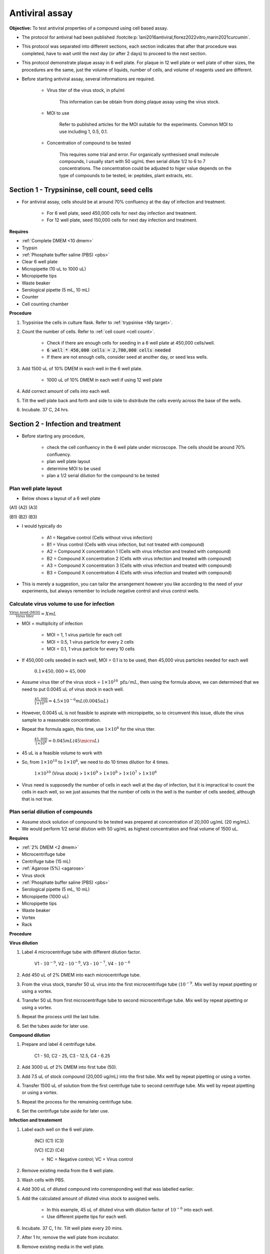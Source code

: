 Antiviral assay
===============

**Objective:** To test antiviral properties of a compound using cell based assay. 

* The protocol for antiviral had been published :footcite:p:`lani2016antiviral,florez2022vitro,marin2021curcumin`. 
* This protocol was separated into different sections, each section indicates that after that procedure was completed, have to wait until the next day (or after 2 days) to proceed to the next section. 
* This protocol demonstrate plaque assay in 6 well plate. For plaque in 12 well plate or well plate of other sizes, the procedures are the same, just the volume of liquids, number of cells, and volume of reagents used are different. 
* Before starting antiviral assay, several informations are required.

    * Virus titer of the virus stock, in pfu/ml

        This information can be obtain from doing plaque assay using the virus stock.

    * MOI to use

        Refer to published articles for the MOI suitable for the experiments. Common MOI to use including 1, 0.5, 0.1.    

    * Concentration of compound to be tested

        This requires some trial and error. For organically synthesised small molecule compounds, I usually start with 50 ug/mL then serial dilute 1/2 to 6 to 7 concentrations. The concentration could be adjusted to higer value depends on the type of compounds to be tested, ie: peptides, plant extracts, etc. 

Section 1 - Trypsininse, cell count, seed cells
-----------------------------------------------

* For antiviral assay, cells should be at around 70% confluency at the day of infection and treatment. 

    * For 6 well plate, seed 450,000 cells for next day infection and treatment. 
    * For 12 well plate, seed 150,000 cells for next day infection and treatment. 

**Requires**

* :ref:`Complete DMEM <10 dmem>`
* Trypsin 
* :ref:`Phosphate buffer saline (PBS) <pbs>`
* Clear 6 well plate
* Micropipette (10 uL to 1000 uL)
* Micropipette tips
* Waste beaker 
* Serological pipette (5 mL, 10 mL)
* Counter
* Cell counting chamber  

**Procedure**

#. Trypsinise the cells in culture flask. Refer to :ref:`trypsinise <My target>`.
#. Count the number of cells. Refer to :ref:`cell count <cell count>`. 

    * Check if there are enough cells for seeding in a 6 well plate at 450,000 cells/well. 
    * :code:`6 well * 450,000 cells = 2,700,000 cells needed`
    * If there are not enough cells, consider seed at another day, or seed less wells.  

#. Add 1500 uL of 10% DMEM in each well in the 6 well plate.

    * 1000 uL of 10% DMEM in each well if using 12 well plate 

#. Add correct amount of cells into each well. 
#. Tilt the well plate back and forth and side to side to distribute the cells evenly across the base of the wells. 
#. Incubate. 37 C, 24 hrs. 

Section 2 - Infection and treatment 
-----------------------------------

* Before starting any procedure, 

    * check the cell confluency in the 6 well plate under microscope. The cells should be around 70% confluency. 
    * plan well plate layout 
    * determine MOI to be used 
    * plan a 1/2 serial dilution for the compound to be tested

Plan well plate layout
~~~~~~~~~~~~~~~~~~~~~~

* Below shows a layout of a 6 well plate 

(A1) (A2) (A3) 

(B1) (B2) (B3) 

* I would typically do 

    * A1 = Negative control (Cells without virus infection)
    * B1 = Virus control (Cells with virus infection, but not treated with compound)
    * A2 = Compound X concentration 1 (Cells with virus infection and treated with compound)
    * B2 = Compound X concentration 2 (Cells with virus infection and treated with compound)
    * A3 = Compound X concentration 3 (Cells with virus infection and treated with compound)
    * B3 = Compound X concentration 4 (Cells with virus infection and treated with compound)

* This is merely a suggestion, you can tailor the arrangement however you like according to the need of your experiments, but always remember to include negative control and virus control wells. 

Calculate virus volume to use for infection
~~~~~~~~~~~~~~~~~~~~~~~~~~~~~~~~~~~~~~~~~~~

:math:`\frac{\text{Virus need (MOI)}}{\text{Virus titer}} = X mL`

* MOI = multiplicity of infection

    * MOI = 1, 1 virus particle for each cell 
    * MOI = 0.5, 1 virus particle for every 2 cells 
    * MOI = 0.1, 1 virus particle for every 10 cells  

* If 450,000 cells seeded in each well, MOI = 0.1 is to be used, then 45,000 virus particles needed for each well  

    :math:`0.1 \times 450,000 = 45,000`

* Assume virus titer of the virus stock = :math:`1 \times 10^{10}\ \text{pfu}/mL`, then using the formula above, we can determined that we need to put 0.0045 uL of virus stock in each well. 

    :math:`\frac{45,000}{1 \times 10^{10}} = 4.5 \times 10^{-6} mL (0.0045 uL)`

* However, 0.0045 uL is not feasible to aspirate with micropipette, so to circumvent this issue, dilute the virus sample to a reasonable concentration. 
* Repeat the formula again, this time, use :math:`1 \times 10^{6}` for the virus titer.

    :math:`\frac{45,000}{1 \times 10^{6}} = 0.045 mL (45 \micro L)`

* 45 uL is a feasible volume to work with
* So, from :math:`1 \times 10^{10}` to :math:`1 \times 10^{6}`, we need to do 10 times dilution for 4 times.

    :math:`1 \times 10^{10}` (Virus stock) > :math:`1 \times 10^{9}` > :math:`1 \times 10^{8}` > :math:`1 \times 10^{7}` > :math:`1 \times 10^{6}`

* Virus need is supposedly the number of cells in each well at the day of infection, but it is impractical to count the cells in each well, so we just assumes that the number of cells in the well is the number of cells seeded, although that is not true. 

Plan serial dilution of compounds
~~~~~~~~~~~~~~~~~~~~~~~~~~~~~~~~~

* Assume stock solution of compound to be tested was prepared at concentration of 20,000 ug/mL (20 mg/mL).
* We would perform 1/2 serial dilution with 50 ug/mL as highest concentration and final volume of 1500 uL. 

**Requires**

* :ref:`2% DMEM <2 dmem>`
* Microcentrifuge tube 
* Centrifuge tube (15 mL)
* :ref:`Agarose (5%) <agarose>`
* Virus stock
* :ref:`Phosphate buffer saline (PBS) <pbs>`
* Serological pipette (5 mL, 10 mL)
* Micropipette (1000 uL)
* Micropipette tips 
* Waste beaker 
* Vortex
* Rack

**Procedure**

**Virus dilution** 

#. Label 4 microcentrifuge tube with different dilution factor.

    V1 - :math:`10^{-9}`, V2 - :math:`10^{-8}`, V3 - :math:`10^{-7}`, V4 - :math:`10^{-6}`

#. Add 450 uL of 2% DMEM into each microcentrifuge tube.
#. From the virus stock, transfer 50 uL virus into the first microcentrifuge tube (:math:`10^{-9}`. Mix well by repeat pipetting or using a vortex. 
#. Transfer 50 uL from first microcentrifuge tube to second microcentrifuge tube. Mix well by repeat pipetting or using a vortex. 
#. Repeat the process until the last tube.  
#. Set the tubes aside for later use. 

**Compound dilution** 

#. Prepare and label 4 centrifuge tube. 

    C1 - 50, C2 - 25, C3 - 12.5, C4 - 6.25

#. Add 3000 uL of 2% DMEM into first tube (50). 
#. Add 7.5 uL of stock compound (20,000 ug/mL) into the first tube. Mix well by repeat pipetting or using a vortex. 
#. Transfer 1500 uL of solution from the first centrifuge tube to second centrifuge tube. Mix well by repeat pipetting or using a vortex. 
#. Repeat the process for the remaining centrifuge tube. 
#. Set the centrifuge tube aside for later use. 

**Infection and treatement** 

#. Label each well on the 6 well plate. 

    (NC) (C1) (C3)

    (VC) (C2) (C4)
    
    * NC = Negative control; VC = Virus control

#. Remove existing media from the 6 well plate. 
#. Wash cells with PBS. 
#. Add 300 uL of diluted compound into corrensponding well that was labelled earlier.
#. Add the calculated amount of diluted virus stock to assigned wells.

    * In this example, 45 uL of diluted virus with dilution factor of :math:`10^{-6}` into each well. 
    * Use different pipette tips for each well. 

#. Incubate. 37 C, 1 hr. Tilt well plate every 20 mins. 
#. After 1 hr, remove the well plate from incubator. 
#. Remove existing media in the well plate. 
#. Wash cells with PBS. 
#. Add the 1000 uL of compound-containing media into their assigned wells. 
#. Incubate. 37 C, 48 hr. 

Section 3 - Harvest
-------------------

* Observe the well plate every 24 hrs for formation of CPE and detachment of cells. 
* The media in the well plates can be harvested at 48 hours. 

**Procedure**

#. Label microcentrifuge tube. 
#. Aliquot the existing media in the well plates into different microcentrifuge tube.

    * Distributing the media in each well into multiple microcentrifuge tube so we do not have to thaw and freeze the sample repeatedly when we need to do plaque assays. 

#. Snap freeze the microcentrifuge tube in liguid nitrogen. 
#. Store at -80 C. 

Plaque assay
------------

* Do a regular :ref:`plaque assay <plaque assay>` with media harvested from each well in the antiviral assay. Then quantify by manually counting the number of plques. 
* Get the pfu/mL from the plaque assay. 

Calculate percentage of inhibition
----------------------------------

:math:`\text{Percentage of inhibition (%)}=\frac{C-T}{C}\times 100\%`

C = Virus control; T = Treated

Citation for this calculation had been published :footcite:p:`low2021antiviral`.

References 
----------

.. footbibliography::